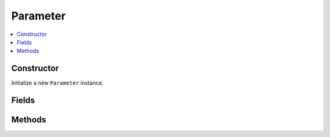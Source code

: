 Parameter
============

.. contents::
   :local:
   :depth: 1

.. _Parameter Constructor:

Constructor
~~~~~~~~~~~~~~~~

Initialize a new ``Parameter`` instance.

.. csv-table:: Constructor of the ``Parameter`` class
   :file: ../table_inputs/param_constructor.csv
   :widths: 10 10 60 10 10
   :header-rows: 1

.. _Parameter Fields:

Fields
~~~~~~~~~~~~~~~~

.. csv-table:: Fields of the ``Parameter`` class
   :file: ../table_inputs/param_fields.csv
   :widths: 20 60 20
   :header-rows: 1

.. _Parameter Methods:

Methods
~~~~~~~~~~~~~~~~

.. csv-table:: Methods of the ``Parameter`` class
   :file: ../table_inputs/param_methods.csv
   :widths: 5 75 15 5
   :header-rows: 1


